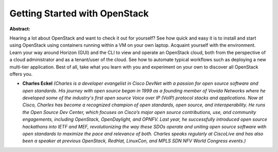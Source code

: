 Getting Started with OpenStack
~~~~~~~~~~~~~~~~~~~~~~~~~~~~~~

**Abstract:**

Hearing a lot about OpenStack and want to check it out for yourself? See how quick and easy it is to install and start using OpenStack using containers running within a VM on your own laptop. Acquaint yourself with the environment. Learn your way around Horizon (GUI) and the CLI to view and operate an OpenStack cloud, both from the perspective of a cloud administrator and as a tenant/user of the cloud. See how to automate typical workflows such as deploying a new multi-tier application. Best of all, take what you learn with you and experiment on your own to discover all OpenStack offers you.


* **Charles Eckel** *(Charles is a developer evangelist in Cisco DevNet with a passion for open source software and open standards. His journey with open source began in 1999 as a founding member of Vovida Networks where he developed some of the industry's first open source Voice over IP (VoIP) protocol stacks and applications. Now at Cisco, Charles has become a recognized champion of open standards, open source, and interoperability. He runs the Open Source Dev Center, which focuses on Cisco’s major open source contributions, use, and community engagements, including OpenStack, OpenDaylight, and OPNFV. Last year, he successfully introduced open source hackathons into IETF and MEF, revolutionizing the way these SDOs operate and uniting open source software with open standards to maximize the pace and relevance of both. Charles speaks regularly at CiscoLive and has also been a speaker at previous OpenStack, RedHat, LinuxCon, and MPLS SDN NFV World Congress events.)*
